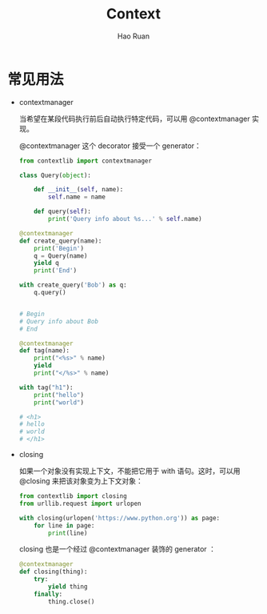 #+TITLE:     Context
#+AUTHOR:    Hao Ruan
#+EMAIL:     ruanhao1116@gmail.com
#+LANGUAGE:  en
#+LINK_HOME: http://www.github.com/ruanhao
#+HTML_HEAD: <link rel="stylesheet" type="text/css" href="../css/style.css" />
#+OPTIONS:   H:2 num:nil \n:nil @:t ::t |:t ^:{} _:{} *:t TeX:t LaTeX:t
#+STARTUP:   showall


* 常见用法

- contextmanager

  当希望在某段代码执行前后自动执行特定代码，可以用 @contextmanager 实现。

  @contextmanager 这个 decorator 接受一个 generator：

  #+BEGIN_SRC python
    from contextlib import contextmanager

    class Query(object):

        def __init__(self, name):
            self.name = name

        def query(self):
            print('Query info about %s...' % self.name)

    @contextmanager
    def create_query(name):
        print('Begin')
        q = Query(name)
        yield q
        print('End')

    with create_query('Bob') as q:
        q.query()


    # Begin
    # Query info about Bob
    # End
  #+END_SRC

  #+BEGIN_SRC python
    @contextmanager
    def tag(name):
        print("<%s>" % name)
        yield
        print("</%s>" % name)

    with tag("h1"):
        print("hello")
        print("world")

    # <h1>
    # hello
    # world
    # </h1>
  #+END_SRC

- closing

  如果一个对象没有实现上下文，不能把它用于 with 语句。这时，可以用 @closing 来把该对象变为上下文对象：

  #+BEGIN_SRC python
    from contextlib import closing
    from urllib.request import urlopen

    with closing(urlopen('https://www.python.org')) as page:
        for line in page:
            print(line)
  #+END_SRC

  closing 也是一个经过 @contextmanager 装饰的 generator ：

  #+BEGIN_SRC python
    @contextmanager
    def closing(thing):
        try:
            yield thing
        finally:
            thing.close()
  #+END_SRC
